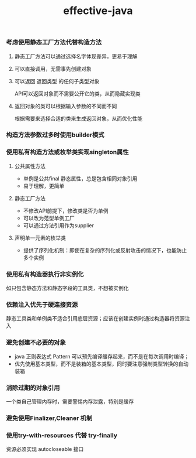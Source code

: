#+title:effective-java
*** 考虑使用静态工厂方法代替构造方法
**** 静态工厂方法可以通过选择名字体现差异，更易于理解
**** 可以直接调用，无需事先创建对象
**** 可以返回 返回类型 的任何子类型对象
API可以返回对象而不需要公开它的类，从而隐藏实现类
**** 返回对象的类可以根据输入参数的不同而不同 
根据需要来选择合适的类来生成返回对象，从而优化性能
*** 构造方法参数过多时使用builder模式
*** 使用私有构造方法或枚举类实现singleton属性
**** 公共属性方法
- 单例是公共final 静态属性，总是包含相同对象引用
- 易于理解，更简单
**** 静态工厂方法  
- 不修改API前提下，修改类是否为单例
- 可以改为范型单例工厂
- 可以通过方法引用作为supplier
**** 声明单一元素的枚举类
- 提供了序列化机制：即使在复杂的序列化或反射攻击的情况下，也能防止多个实例
*** 使用私有构造器执行非实例化
如只包含静态方法和静态字段的工具类，不想被实例化
*** 依赖注入优先于硬连接资源 
静态工具类和单例类不适合引用底层资源；应该在创建实例时通过构造器将资源注入
*** 避免创建不必要的对象
- java 正则表达式 Pattern 可以预先编译缓存起来，而不是在每次调用时编译；
- 优先使用基本类型，而不是装箱的基本类型，同时要注意强制类型转换的自动装箱
*** 消除过期的对象引用
一个类自己管理内存时，需要警惕内存泄露，特别是缓存
*** 避免使用Finalizer,Cleaner 机制
*** 使用try-with-resources 代替 try-finally
	资源必须实现 autocloseable 接口

